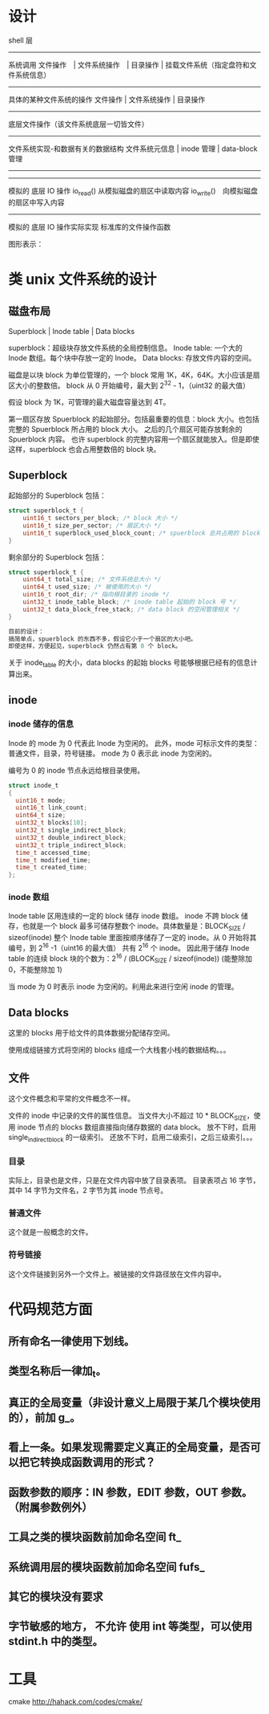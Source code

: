 * 设计

shell 层
--------------------
系统调用
文件操作　| 文件系统操作　| 目录操作 | 挂载文件系统（指定盘符和文件系统信息）
--------------------
具体的某种文件系统的操作
文件操作 | 文件系统操作 | 目录操作
--------------------
底层文件操作（该文件系统底层一切皆文件）
------------------------------
文件系统实现-和数据有关的数据结构
文件系统元信息 | inode 管理 | data-block 管理
--------------------
--------------------
模拟的 底层 IO 操作
io_read() 从模拟磁盘的扇区中读取内容
io_write()　向模拟磁盘的扇区中写入内容
--------------------
模拟的 底层 IO 操作实际实现
标准库的文件操作函数

图形表示：

#+BEGIN_SRC dot :file TODOs/design.png :cmdline -Tpng :exports none :results silent
  digraph structs {
      node [shape=record];
      //node[fontsize=10];
      //edge[fontsize=9];

      struct0 [shape=record, label="shell 层"];
      struct1 [shape=record, label="系统调用层：| <f0>磁盘挂载 |<f4>文件系统操作 |<f1> 文件操作 |<f2> 目录操作|<f3> 软链接操作"];
      struct2 [shape=record, label="具体文件系统层(可多个)：|<f4>文件系统操作|<f1> 文件操作 |<f2> 目录操作|<f3> 软链接操作"];
      struct3 [shape=record, label="底层文件层：| 底层文件读写"];

      struct4 [shape=record, label="底层数据结构： | <f1> superblock | <f2> inode | <f3> data block"];

      struct5 [shape=record, label="block I/O 操作"];

      struct6 [shape=record, label="抽象磁盘：| 磁盘挂载 | <f2>扇区 I/O 操作"];

      struct7 [shape=record, label="具体磁盘(可多个) | 将原系统的大文件虚拟成磁盘"];
      
      struct0->struct1;
      struct1 -> struct2;

      struct2:f1 -> struct3;
      struct2:f2 -> struct3;
      struct2:f3 -> struct3;
      
      struct2:f4 -> struct4:f1;

      struct3 -> struct4:f1;
      struct3 -> struct4:f2;
      struct3 -> struct4:f3;

      struct4:f1 -> struct5;
      struct4:f2 -> struct5;
      struct4:f3 -> struct5;

      struct5 -> struct6:f2;

      struct6 -> struct7;
  }
#+END_SRC
[[file:TODOs/design.png]]

* 类 unix 文件系统的设计
** 磁盘布局
Superblock |  Inode table | Data blocks

superblock：超级块存放文件系统的全局控制信息。
Inode table: 一个大的 Inode 数组。每个块中存放一定的 Inode。
Data blocks: 存放文件内容的空间。

磁盘是以块 block 为单位管理的，一个 block 常用 1K，4K，64K。大小应该是扇区大小的整数倍。
block 从 0 开始编号，最大到 2^32 - 1，（uint32 的最大值）

假设 block 为 1K，可管理的最大磁盘容量达到 4T。

第一扇区存放 Spuerblock 的起始部分。包括最重要的信息：block 大小。也包括完整的 Spuerblock 所占用的 block 大小。
之后的几个扇区可能存放剩余的 Spuerblock 内容。
也许 superblock 的完整内容用一个扇区就能放入。但是即使这样，superblock 也会占用整数倍的 block 块。

** Superblock
起始部分的 Superblock 包括：
#+BEGIN_SRC c
struct superblock_t {
    uint16_t sectors_per_block; /* block 大小 */
    uint16_t size_per_sector; /* 扇区大小 */
    uint16_t superblock_used_block_count; /* spuerblock 总共占用的 block 块个数 */
}
#+END_SRC
剩余部分的 Superblock 包括：
#+BEGIN_SRC c
struct superblock_t {
    uint64_t total_size; /* 文件系统总大小 */
    uint64_t used_size; /* 被使用的大小 */
    uint16_t root_dir; /* 指向根目录的 inode */
    uint32_t inode_table_block; /* inode table 起始的 block 号 */
    uint32_t data_block_free_stack; /* data block 的空闲管理相关 */
}

目前的设计：
搞简单点，spuerblock 的东西不多，假设它小于一个扇区的大小吧。
即使这样，方便起见，superblock 仍然占有第 0 个 block。

#+END_SRC
关于 inode_table 的大小，data blocks 的起始 blocks 号能够根据已经有的信息计算出来。

** inode
*** inode 储存的信息
Inode 的 mode 为 0 代表此 Inode 为空闲的。
此外，mode 可标示文件的类型：普通文件，目录，符号链接。
mode 为 0 表示此 inode 为空闲的。

编号为 0 的 inode 节点永远给根目录使用。
#+BEGIN_SRC c
struct inode_t
{
  uint16_t mode; 
  uint16_t link_count;
  uint64_t size;
  uint32_t blocks[10];
  uint32_t single_indirect_block;
  uint32_t double_indirect_block;
  uint32_t triple_indirect_block;
  time_t accessed_time;
  time_t modified_time;
  time_t created_time; 
};
#+END_SRC

*** inode 数组
Inode table 区用连续的一定的 block 储存 inode 数组。
inode 不跨 block 储存，也就是一个 block 最多可储存整数个 inode。具体数量是：BLOCK_SIZE / sizeof(inode)
整个 Inode table 里面按顺序储存了一定的 inode。从 0 开始将其编号，到 2^16 -1（uint16 的最大值）
共有 2^16 个 inode。
因此用于储存 Inode table 的连续 block 块的个数为：2^16 / (BLOCK_SIZE / sizeof(inode)) (能整除加 0，不能整除加 1)

当 mode 为 0 时表示 inode 为空闲的。利用此来进行空闲 inode 的管理。

** Data blocks
这里的 blocks 用于给文件的具体数据分配储存空间。

使用成组链接方式将空闲的 blocks 组成一个大栈套小栈的数据结构。。。

** 文件
这个文件概念和平常的文件概念不一样。

文件的 inode 中记录的文件的属性信息。
当文件大小不超过 10 * BLOCK_SIZE，使用 inode 节点的 blocks 数组直接指向储存数据的 data block。
放不下时，启用 single_indirect_block 的一级索引。
还放不下时，启用二级索引，之后三级索引。。。

*** 目录
实际上，目录也是文件，只是在文件内容中放了目录表项。
目录表项占 16 字节，其中 14 字节为文件名，2 字节为其 inode 节点号。

*** 普通文件
这个就是一般概念的文件。

*** 符号链接
这个文件链接到另外一个文件上。被链接的文件路径放在文件内容中。







* 代码规范方面
** 所有命名一律使用下划线。
** 类型名称后一律加_t。
** 真正的全局变量（非设计意义上局限于某几个模块使用的），前加 g_。
** 看上一条。如果发现需要定义真正的全局变量，是否可以把它转换成函数调用的形式？
** 函数参数的顺序：IN 参数，EDIT 参数，OUT 参数。（附属参数例外）

** 工具之类的模块函数前加命名空间 ft_
** 系统调用层的模块函数前加命名空间 fufs_
** 其它的模块没有要求

** 字节敏感的地方， *不允许* 使用 int 等类型，可以使用 stdint.h 中的类型。


* 工具
cmake http://hahack.com/codes/cmake/
